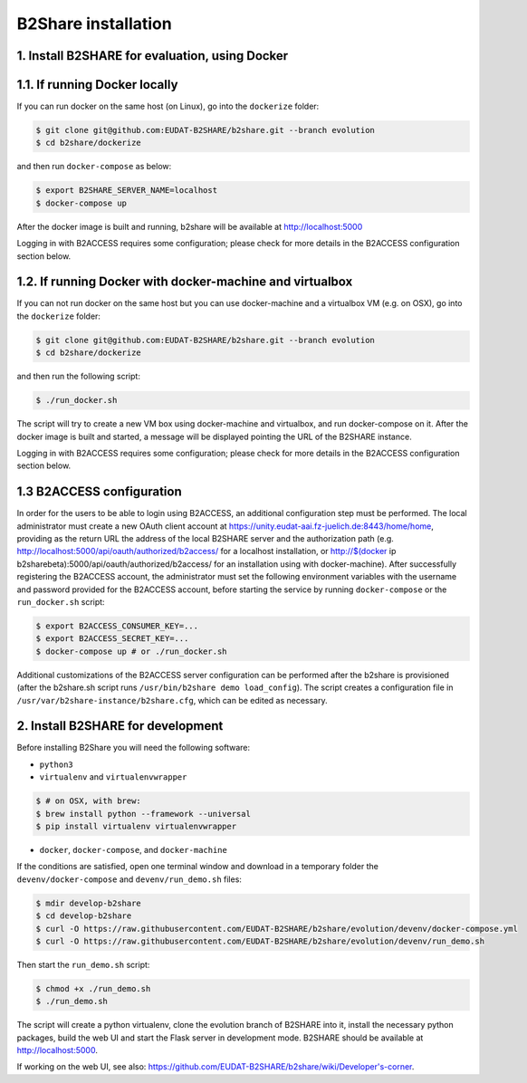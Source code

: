 B2Share installation
====================

1. Install B2SHARE for evaluation, using Docker
-----------------------------------------------

1.1. If running Docker locally
------------------------------

If you can run docker on the same host (on Linux), go into the ``dockerize`` folder:

.. code-block:: console

    $ git clone git@github.com:EUDAT-B2SHARE/b2share.git --branch evolution
    $ cd b2share/dockerize

and then run ``docker-compose`` as below:

.. code-block:: console

    $ export B2SHARE_SERVER_NAME=localhost
    $ docker-compose up

After the docker image is built and running, b2share will be available at http://localhost:5000

Logging in with B2ACCESS requires some configuration; please check for more details in the B2ACCESS configuration section below.


1.2. If running Docker with docker-machine and virtualbox
---------------------------------------------------------

If you can not run docker on the same host but you can use docker-machine and a virtualbox VM (e.g. on OSX), go into the ``dockerize`` folder:

.. code-block:: console

    $ git clone git@github.com:EUDAT-B2SHARE/b2share.git --branch evolution
    $ cd b2share/dockerize

and then run the following script:

.. code-block:: console

    $ ./run_docker.sh

The script will try to create a new VM box using docker-machine and virtualbox, and run docker-compose on it.
After the docker image is built and started, a message will be displayed pointing the URL of the B2SHARE instance.

Logging in with B2ACCESS requires some configuration; please check for more details in the B2ACCESS configuration section below.

1.3 B2ACCESS configuration
----------------------------

In order for the users to be able to login using B2ACCESS, an additional configuration step must be performed. The local administrator must create a new
OAuth client account at https://unity.eudat-aai.fz-juelich.de:8443/home/home, providing as the return URL the address of the local B2SHARE server
and the authorization path (e.g. http://localhost:5000/api/oauth/authorized/b2access/ for a localhost installation, or
http://$(docker ip b2sharebeta):5000/api/oauth/authorized/b2access/ for an installation using with docker-machine). After successfully
registering the B2ACCESS account, the administrator must set the following environment variables with the username and password provided
for the B2ACCESS account, before starting the service by running ``docker-compose`` or the ``run_docker.sh`` script:

.. code-block:: console

    $ export B2ACCESS_CONSUMER_KEY=...
    $ export B2ACCESS_SECRET_KEY=...
    $ docker-compose up # or ./run_docker.sh

Additional customizations of the B2ACCESS server configuration can be performed after the b2share is provisioned (after the b2share.sh script
runs ``/usr/bin/b2share demo load_config``). The script creates a configuration file in ``/usr/var/b2share-instance/b2share.cfg``, which can be
edited as necessary.


2. Install B2SHARE for development
----------------------------------

Before installing B2Share you will need the following software:

- ``python3``
- ``virtualenv`` and ``virtualenvwrapper``

.. code-block:: console

    $ # on OSX, with brew:
    $ brew install python --framework --universal
    $ pip install virtualenv virtualenvwrapper

- ``docker``, ``docker-compose``, and ``docker-machine``

If the conditions are satisfied, open one terminal window and download in a temporary folder the ``devenv/docker-compose`` and ``devenv/run_demo.sh`` files:

.. code-block:: console

    $ mdir develop-b2share
    $ cd develop-b2share
    $ curl -O https://raw.githubusercontent.com/EUDAT-B2SHARE/b2share/evolution/devenv/docker-compose.yml
    $ curl -O https://raw.githubusercontent.com/EUDAT-B2SHARE/b2share/evolution/devenv/run_demo.sh


Then start the ``run_demo.sh`` script:

.. code-block:: console

    $ chmod +x ./run_demo.sh
    $ ./run_demo.sh

The script will create a python virtualenv, clone the evolution branch of B2SHARE into it, install the necessary python packages, build the web UI and start the Flask server in development mode. B2SHARE should be available at http://localhost:5000.

If working on the web UI, see also: https://github.com/EUDAT-B2SHARE/b2share/wiki/Developer's-corner.
